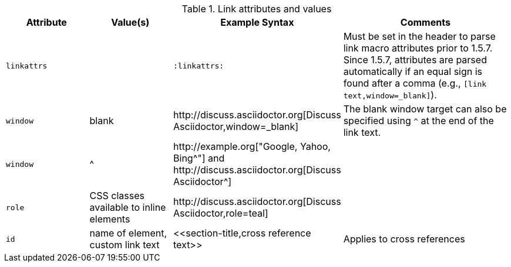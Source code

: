 ////
Included in:

- user-manual
////

.Link attributes and values
[cols="1l,1,2,2"]
|===
|Attribute |Value(s) |Example Syntax |Comments

|linkattrs
|
|`:linkattrs:`
|Must be set in the header to parse link macro attributes prior to 1.5.7.
Since 1.5.7, attributes are parsed automatically if an equal sign is found after a comma (e.g., `[link text,window=_blank]`).

|window
|blank
|$$http://discuss.asciidoctor.org[Discuss Asciidoctor,window=_blank]$$
|The blank window target can also be specified using `^` at the end of the link text.

|window
|$$^$$
|$$http://example.org["Google, Yahoo, Bing^"]$$ and $$http://discuss.asciidoctor.org[Discuss Asciidoctor^]$$
|

|role
|CSS classes available to inline elements
|$$http://discuss.asciidoctor.org[Discuss Asciidoctor,role=teal]$$
|

|id
|name of element, custom link text
|$$<<section-title,cross reference text>>$$
|Applies to cross references
|===
